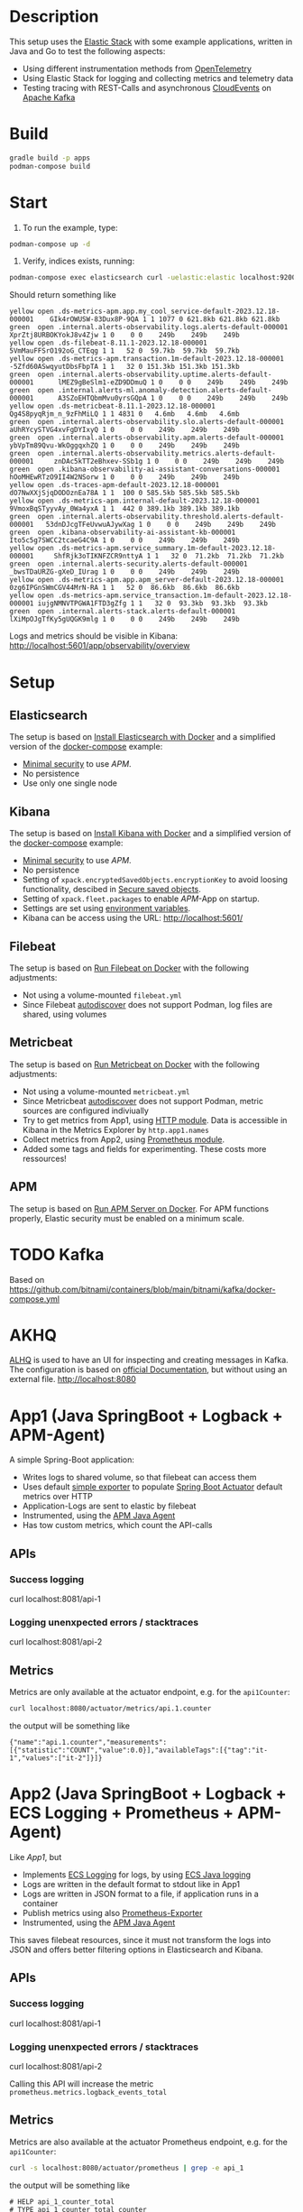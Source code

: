 * Description
This setup uses the [[https://www.elastic.co/][Elastic Stack]] with some example applications, written in Java and Go to test the following aspects:
- Using different instrumentation methods from [[https://opentelemetry.io/][OpenTelemetry]]
- Using Elastic Stack for logging and collecting metrics and telemetry data
- Testing tracing with REST-Calls and asynchronous [[https://cloudevents.io/][CloudEvents]] on [[https://kafka.apache.org/][Apache Kafka]]

* Build
#+begin_src sh
  gradle build -p apps
  podman-compose build
#+end_src

* Start
1. To run the example, type:
#+begin_src sh
  podman-compose up -d
#+end_src

2. Verify, indices exists, running:
#+begin_src sh
  podman-compose exec elasticsearch curl -uelastic:elastic localhost:9200/_cat/indices
#+end_src
Should return something like
#+begin_example
  yellow open .ds-metrics-apm.app.my_cool_service-default-2023.12.18-000001    GIk4rOWUSW-83Dux8P-9QA 1 1 1077 0 621.8kb 621.8kb 621.8kb
  green  open .internal.alerts-observability.logs.alerts-default-000001        XprZtj8URBOKYokJ8v4Zjw 1 0    0 0    249b    249b    249b
  yellow open .ds-filebeat-8.11.1-2023.12.18-000001                            5VmMauFFSrO192oG_CTEqg 1 1   52 0  59.7kb  59.7kb  59.7kb
  yellow open .ds-metrics-apm.transaction.1m-default-2023.12.18-000001         -5Zfd60ASwqyutDbsFbpTA 1 1   32 0 151.3kb 151.3kb 151.3kb
  green  open .internal.alerts-observability.uptime.alerts-default-000001      lMEZ9gBeSlm1-eZD9DDmuQ 1 0    0 0    249b    249b    249b
  green  open .internal.alerts-ml.anomaly-detection.alerts-default-000001      A3SZoEHTQbmMvu0yrsGQpA 1 0    0 0    249b    249b    249b
  yellow open .ds-metricbeat-8.11.1-2023.12.18-000001                          Qg4S8pyqRjm_n_9zFhMiLQ 1 1 4831 0   4.6mb   4.6mb   4.6mb
  green  open .internal.alerts-observability.slo.alerts-default-000001         aUhRYcySTVG4xvFgDYIxyQ 1 0    0 0    249b    249b    249b
  green  open .internal.alerts-observability.apm.alerts-default-000001         ybVpTm89Qvu-WkOggqxhZQ 1 0    0 0    249b    249b    249b
  green  open .internal.alerts-observability.metrics.alerts-default-000001     znDAc5kTT2eBhxev-SSb1g 1 0    0 0    249b    249b    249b
  green  open .kibana-observability-ai-assistant-conversations-000001          hOoMHEwRTzO9II4W2NSorw 1 0    0 0    249b    249b    249b
  yellow open .ds-traces-apm-default-2023.12.18-000001                         dO7NwXXjSjqDODOznEa78A 1 1  100 0 585.5kb 585.5kb 585.5kb
  yellow open .ds-metrics-apm.internal-default-2023.12.18-000001               9VmoxBqSTyyvAy_0Wa4yxA 1 1  442 0 389.1kb 389.1kb 389.1kb
  green  open .internal.alerts-observability.threshold.alerts-default-000001   53dnDJcgTFeUvwuAJywXag 1 0    0 0    249b    249b    249b
  green  open .kibana-observability-ai-assistant-kb-000001                     Ito5c5g7SWCC2tcaeG4C9A 1 0    0 0    249b    249b    249b
  yellow open .ds-metrics-apm.service_summary.1m-default-2023.12.18-000001     ShfRjk3oTIKNFZCR9nttyA 1 1   32 0  71.2kb  71.2kb  71.2kb
  green  open .internal.alerts-security.alerts-default-000001                  _bwsTDaURZG-gXeD_IUrag 1 0    0 0    249b    249b    249b
  yellow open .ds-metrics-apm.app.apm_server-default-2023.12.18-000001         0zg6IPGnSWmCGV44MrN-RA 1 1   52 0  86.6kb  86.6kb  86.6kb
  yellow open .ds-metrics-apm.service_transaction.1m-default-2023.12.18-000001 iujgNMNVTPGWA1FTD3gZfg 1 1   32 0  93.3kb  93.3kb  93.3kb
  green  open .internal.alerts-stack.alerts-default-000001                     lXiMpOJgTfKy5gUQGK9mlg 1 0    0 0    249b    249b    249b
#+end_example
Logs and metrics should be visible in Kibana: http://localhost:5601/app/observability/overview

* Setup
** Elasticsearch
The setup is based on [[https://www.elastic.co/guide/en/elasticsearch/reference/current/docker.html][Install Elasticsearch with Docker]] and a simplified version of the [[https://github.com/elastic/elasticsearch/blob/8.11/docs/reference/setup/install/docker/docker-compose.yml][docker-compose]] example:
- [[https://www.elastic.co/guide/en/elasticsearch/reference/8.11/security-minimal-setup.html][Minimal security]] to use [[* APM][APM]].
- No persistence
- Use only one single node

** Kibana
The setup is based on [[https://www.elastic.co/guide/en/kibana/current/docker.html][Install Kibana with Docker]] and a simplified version of the [[https://github.com/elastic/elasticsearch/blob/8.11/docs/reference/setup/install/docker/docker-compose.yml][docker-compose]] example:
- [[https://www.elastic.co/guide/en/elasticsearch/reference/8.11/security-minimal-setup.html][Minimal security]] to use [[* APM][APM]].
- No persistence
- Setting of ~xpack.encryptedSavedObjects.encryptionKey~ to avoid loosing functionality, descibed in [[https://www.elastic.co/guide/en/kibana/current/xpack-security-secure-saved-objects.html][Secure saved objects]].
- Setting of ~xpack.fleet.packages~ to enable [[* APM][APM]]-App on startup.
- Settings are set using [[https://www.elastic.co/guide/en/kibana/7.17/docker.html#environment-variable-config][environment variables]].
- Kibana can be access using the URL: http://localhost:5601/

** Filebeat
The setup is based on [[https://www.elastic.co/guide/en/beats/filebeat/current/running-on-docker.html][Run Filebeat on Docker]] with the following adjustments:
- Not using a volume-mounted ~filebeat.yml~
- Since Filebeat [[https://www.elastic.co/guide/en/beats/filebeat/current/configuration-autodiscover.html][autodiscover]] does not support Podman, log files are shared, using volumes

** Metricbeat
The setup is based on [[https://www.elastic.co/guide/en/beats/metricbeat/current/running-on-docker.html][Run Metricbeat on Docker]] with the following adjustments:
- Not using a volume-mounted ~metricbeat.yml~
- Since Metricbeat [[https://www.elastic.co/guide/en/beats/metricbeat/current/configuration-autodiscover.html][autodiscover]] does not support Podman, metric sources are configured indiviually
- Try to get metrics from App1, using [[https://www.elastic.co/guide/en/beats/metricbeat/current/metricbeat-module-http.html][HTTP module]]. Data is accessible in Kibana in the Metrics Explorer by ~http.app1.names~
- Collect metrics from App2, using [[https://www.elastic.co/guide/en/beats/metricbeat/current/metricbeat-module-prometheus.html][Prometheus module]].
- Added some tags and fields for experimenting. These costs more ressources!

** APM
The setup is based on [[https://www.elastic.co/guide/en/apm/guide/current/running-on-docker.html][Run APM Server on Docker]]. For APM functions properly, Elastic security must be enabled on a minimum scale.


* TODO Kafka
Based on https://github.com/bitnami/containers/blob/main/bitnami/kafka/docker-compose.yml

* AKHQ
[[https://akhq.io/][ALHQ]] is used to have an UI for inspecting and creating messages in Kafka. The configuration is based on [[https://akhq.io/docs/configuration/docker.html][official Documentation]], but without using an external file. 
http://localhost:8080

* App1 (Java SpringBoot + Logback + APM-Agent)
A simple Spring-Boot application:
- Writes logs to shared volume, so that filebeat can access them
- Uses default [[https://docs.spring.io/spring-boot/docs/current/reference/html/actuator.html#actuator.metrics.export.simple][simple exporter]] to populate [[https://docs.spring.io/spring-boot/docs/current/reference/html/actuator.html][Spring Boot Actuator]] default metrics over HTTP
- Application-Logs are sent to elastic by filebeat
- Instrumented, using the [[https://www.elastic.co/guide/en/apm/agent/java/1.x/intro.html][APM Java Agent]]
- Has tow custom metrics, which count the API-calls
** APIs
*** Success logging
#+begin_example sh
  curl localhost:8081/api-1
#+end_example

*** Logging unenxpected errors / stacktraces
#+begin_example sh
  curl localhost:8081/api-2
#+end_example

** Metrics
Metrics are only available at the actuator endpoint, e.g. for the ~api1Counter~:
#+begin_src sh
   curl localhost:8080/actuator/metrics/api.1.counter
#+end_src
the output will be something like
#+begin_example
{"name":"api.1.counter","measurements":[{"statistic":"COUNT","value":0.0}],"availableTags":[{"tag":"it-1","values":["it-2"]}]}
#+end_example

* App2 (Java SpringBoot + Logback + ECS Logging + Prometheus + APM-Agent)
Like [[* App1][App1]], but
- Implements [[https://www.elastic.co/guide/en/ecs-logging/overview/current/intro.html][ECS Logging]] for logs, by using [[https://www.elastic.co/guide/en/ecs-logging/java/1.x/setup.html][ECS Java logging]]
- Logs are written in the default format to stdout like in App1
- Logs are written in JSON format to a file, if application runs in a container 
- Publish metrics using also [[https://docs.spring.io/spring-boot/docs/current/reference/html/actuator.html#actuator.metrics.export.prometheus][Prometheus-Exporter]]
- Instrumented, using the [[https://www.elastic.co/guide/en/apm/agent/java/1.x/intro.html][APM Java Agent]]
This saves filebeat resources, since it must not transform the logs into JSON and offers better filtering options in Elasticsearch and Kibana.
** APIs
*** Success logging
#+begin_example sh
  curl localhost:8081/api-1
#+end_example

*** Logging unenxpected errors / stacktraces
#+begin_example sh
  curl localhost:8081/api-2
#+end_example
Calling this API will increase the metric ~prometheus.metrics.logback_events_total~

** Metrics
Metrics are also available at the actuator Prometheus endpoint, e.g. for the ~api1Counter~:
#+begin_src sh
  curl -s localhost:8080/actuator/prometheus | grep -e api_1
#+end_src
the output will be something like
#+begin_example
# HELP api_1_counter_total
# TYPE api_1_counter_total counter
api_1_counter_total{it_1="it-2",} 0.0
#+end_example


* App3 (Java SpringBoot + Logback + ECS Logging + OpenTelemtry)
Like [[* App2][App2]], but
- Publish metrics using [[https://opentelemetry.io/docs/instrumentation/java/automatic/][Automatic Instrumentation]] with an [[https://www.elastic.co/guide/en/apm/guide/current/open-telemetry-direct.html#instrument-apps-otel][OpenTelemetry Agent]] instead of an APM Java Agent or exporting the metrics with an [[https://docs.spring.io/spring-boot/docs/current/reference/html/actuator.html#actuator.metrics.export.otlp][OpenTelemetry-Exporter]].
- Using deployment pattern [[https://opentelemetry.io/docs/collector/deployment/no-collector/][No Collector]] to ship metrics directly to APM

** APIs
*** Success logging
#+begin_example sh
  curl localhost:8081/api-1
#+end_example

*** Logging unenxpected errors / stacktraces
#+begin_example sh
  curl localhost:8081/api-2
#+end_example
To analyze otel behaviour, start the applcation with ~Ddebug~.

- Telemetry data as log are not sent into file

